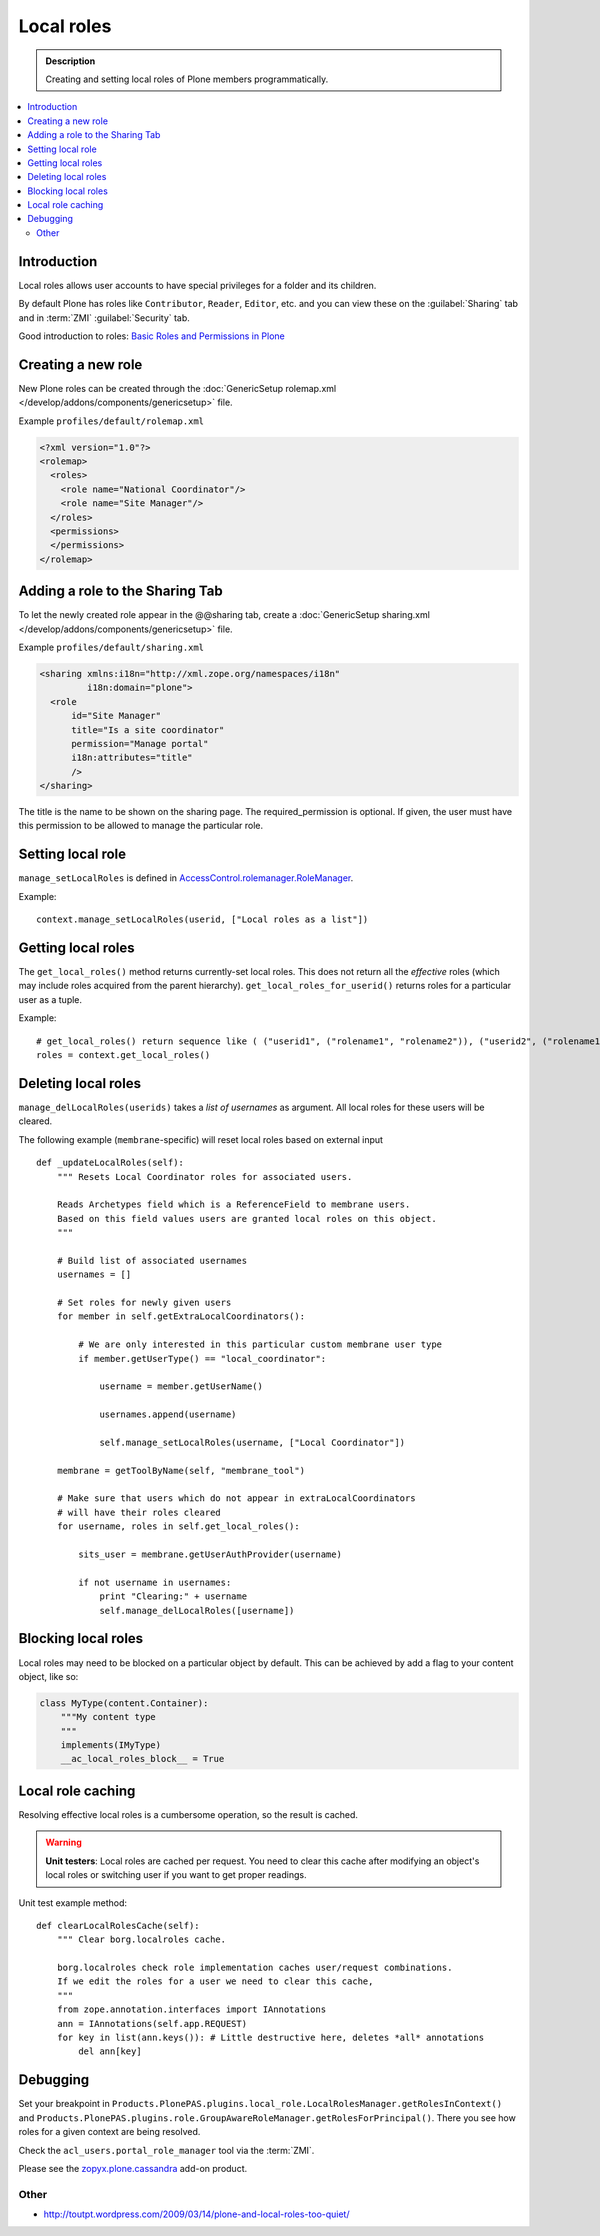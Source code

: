 ===========
Local roles
===========

.. admonition:: Description

    Creating and setting local roles of Plone members programmatically.

.. contents:: :local:

Introduction
============

Local roles allows user accounts to have special privileges
for a folder and its children.

By default Plone has roles like ``Contributor``, ``Reader``, ``Editor``, etc.
and you can view these on the :guilabel:`Sharing` tab
and in :term:`ZMI` :guilabel:`Security` tab.

Good introduction to roles:
`Basic Roles and Permissions in Plone <http://www.sixfeetup.com/blog/basic-roles-and-permissions-in-plone>`_


Creating a new role
===================

New Plone roles can be created through the
:doc:`GenericSetup rolemap.xml </develop/addons/components/genericsetup>` file.

Example ``profiles/default/rolemap.xml``

.. code-block:: xml

    <?xml version="1.0"?>
    <rolemap>
      <roles>
        <role name="National Coordinator"/>
        <role name="Site Manager"/>
      </roles>
      <permissions>
      </permissions>
    </rolemap>


Adding a role to the Sharing Tab
================================

To let the newly created role appear in the @@sharing tab, create a
:doc:`GenericSetup sharing.xml </develop/addons/components/genericsetup>` file.

Example ``profiles/default/sharing.xml``

.. code-block:: xml

    <sharing xmlns:i18n="http://xml.zope.org/namespaces/i18n"
             i18n:domain="plone">
      <role
          id="Site Manager"
          title="Is a site coordinator"
          permission="Manage portal"
          i18n:attributes="title"
          />
    </sharing>

The title is the name to be shown on the sharing page. The required_permission
is optional. If given, the user must have this permission to be allowed to
manage the particular role.


Setting local role
===================

``manage_setLocalRoles`` is defined in `AccessControl.rolemanager.RoleManager <https://github.com/zopefoundation/AccessControl/blob/master/src/AccessControl/rolemanager.py#L339>`_.

Example::

    context.manage_setLocalRoles(userid, ["Local roles as a list"])


Getting local roles
===================

The ``get_local_roles()`` method returns currently-set local roles.
This does not return all the *effective* roles
(which may include roles acquired from the parent hierarchy).
``get_local_roles_for_userid()`` returns roles for a particular user as a tuple.

Example::

    # get_local_roles() return sequence like ( ("userid1", ("rolename1", "rolename2")), ("userid2", ("rolename1") )
    roles = context.get_local_roles()


Deleting local roles
====================

``manage_delLocalRoles(userids)`` takes a *list of usernames* as argument.
All local roles for these users will be cleared.

The following example (``membrane``-specific)
will reset local roles based on external input ::

    def _updateLocalRoles(self):
        """ Resets Local Coordinator roles for associated users.

        Reads Archetypes field which is a ReferenceField to membrane users.
        Based on this field values users are granted local roles on this object.
        """

        # Build list of associated usernames
        usernames = []

        # Set roles for newly given users
        for member in self.getExtraLocalCoordinators():

            # We are only interested in this particular custom membrane user type
            if member.getUserType() == "local_coordinator":

                username = member.getUserName()

                usernames.append(username)

                self.manage_setLocalRoles(username, ["Local Coordinator"])

        membrane = getToolByName(self, "membrane_tool")

        # Make sure that users which do not appear in extraLocalCoordinators
        # will have their roles cleared
        for username, roles in self.get_local_roles():

            sits_user = membrane.getUserAuthProvider(username)

            if not username in usernames:
                print "Clearing:" + username
                self.manage_delLocalRoles([username])


Blocking local roles
====================

Local roles may need to be blocked on a particular object by default. This can be
achieved by add a flag to your content object, like so:

.. code-block:: python

    class MyType(content.Container):
        """My content type
        """
        implements(IMyType)
        __ac_local_roles_block__ = True



Local role caching
==================

Resolving effective local roles is a cumbersome operation, so the result is cached.

.. warning::
    **Unit testers**: Local roles are cached per request.
    You need to clear this cache after modifying an object's local roles
    or switching user if you want to get proper readings.

Unit test example method::

    def clearLocalRolesCache(self):
        """ Clear borg.localroles cache.

        borg.localroles check role implementation caches user/request combinations.
        If we edit the roles for a user we need to clear this cache,
        """
        from zope.annotation.interfaces import IAnnotations
        ann = IAnnotations(self.app.REQUEST)
        for key in list(ann.keys()): # Little destructive here, deletes *all* annotations
            del ann[key]


Debugging
=========

Set your breakpoint in ``Products.PlonePAS.plugins.local_role.LocalRolesManager.getRolesInContext()``
and ``Products.PlonePAS.plugins.role.GroupAwareRoleManager.getRolesForPrincipal()``.
There you see how roles for a given context are being resolved.

Check the ``acl_users.portal_role_manager`` tool via the :term:`ZMI`.

Please see the `zopyx.plone.cassandra <https://pypi.python.org/pypi/zopyx.plone.cassandra>`_ add-on product.

Other
-----

* http://toutpt.wordpress.com/2009/03/14/plone-and-local-roles-too-quiet/
